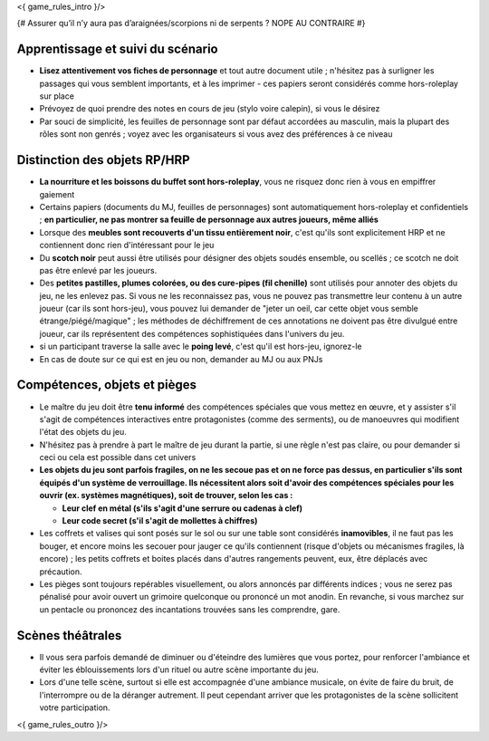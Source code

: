 

<{ game_rules_intro }/>



{# Assurer qu’il n’y aura pas d’araignées/scorpions ni de serpents ? NOPE AU CONTRAIRE #}


Apprentissage et suivi du scénario
++++++++++++++++++++++++++++++++++++++

- **Lisez attentivement vos fiches de personnage** et tout autre document utile ; n'hésitez pas à surligner les passages qui vous semblent importants, et à les imprimer - ces papiers seront considérés comme hors-roleplay sur place
- Prévoyez de quoi prendre des notes en cours de jeu (stylo voire calepin), si vous le désirez
- Par souci de simplicité, les feuilles de personnage sont par défaut accordées au masculin, mais la plupart des rôles sont non genrés ; voyez avec les organisateurs si vous avez des préférences à ce niveau


Distinction des objets RP/HRP
++++++++++++++++++++++++++++++++

- **La nourriture et les boissons du buffet sont hors-roleplay**, vous ne risquez donc rien à vous en empiffrer gaiement
- Certains papiers (documents du MJ, feuilles de personnages) sont automatiquement hors-roleplay et confidentiels ; **en particulier, ne pas montrer sa feuille de personnage aux autres joueurs, même alliés**
- Lorsque des **meubles sont recouverts d'un tissu entièrement noir**, c'est qu'ils sont explicitement HRP et ne contiennent donc rien d'intéressant pour le jeu
- Du **scotch noir** peut aussi être utilisés pour désigner des objets soudés ensemble, ou scellés ; ce scotch ne doit pas être enlevé par les joueurs.
- Des **petites pastilles, plumes colorées, ou des cure-pipes (fil chenille)** sont utilisés pour annoter des objets du jeu, ne les enlevez pas. Si vous ne les reconnaissez pas, vous ne pouvez pas transmettre leur contenu à un autre joueur (car ils sont hors-jeu), vous pouvez lui demander de "jeter un oeil, car cette objet vous semble étrange/piégé/magique" ; les méthodes de déchiffrement de ces annotations ne doivent pas être divulgué entre joueur, car ils représentent des compétences sophistiquées dans l'univers du jeu.
- si un participant traverse la salle avec le **poing levé**, c'est qu'il est hors-jeu, ignorez-le
- En cas de doute sur ce qui est en jeu ou non, demander au MJ ou aux PNJs


Compétences, objets et pièges
+++++++++++++++++++++++++++++++++++++

- Le maître du jeu doit être **tenu informé** des compétences spéciales que vous mettez en œuvre, et y assister s'il s'agit de compétences interactives entre protagonistes (comme des serments), ou de manoeuvres qui modifient l'état des objets du jeu.
- N'hésitez pas à prendre à part le maître de jeu durant la partie, si une règle n'est pas claire, ou pour demander si ceci ou cela est possible dans cet univers

- **Les objets du jeu sont parfois fragiles, on ne les secoue pas et on ne force pas dessus, en particulier s'ils sont équipés d'un système de verrouillage. Ils nécessitent alors soit d'avoir des compétences spéciales pour les ouvrir (ex. systèmes magnétiques), soit de trouver, selon les cas :**

  - **Leur clef en métal (s'ils s'agit d'une serrure ou cadenas à clef)**
  - **Leur code secret (s'il s'agit de mollettes à chiffres)**

- Les coffrets et valises qui sont posés sur le sol ou sur une table sont considérés **inamovibles**, il ne faut pas les bouger, et encore moins les secouer pour jauger ce qu'ils contiennent (risque d'objets ou mécanismes fragiles, là encore) ; les petits coffrets et boites placés dans d'autres rangements peuvent, eux, être déplacés avec précaution.

- Les pièges sont toujours repérables visuellement, ou alors annoncés par différents indices ; vous ne serez pas pénalisé pour avoir ouvert un grimoire quelconque ou prononcé un mot anodin. En revanche, si vous marchez sur un pentacle ou prononcez des incantations trouvées sans les comprendre, gare.


Scènes théâtrales
+++++++++++++++++++++++

- Il vous sera parfois demandé de diminuer ou d'éteindre des lumières que vous portez, pour renforcer l'ambiance et éviter les éblouissements lors d'un rituel ou autre scène importante du jeu.
- Lors d'une telle scène, surtout si elle est accompagnée d'une ambiance musicale, on évite de faire du bruit, de l'interrompre ou de la déranger autrement. Il peut cependant arriver que les protagonistes de la scène sollicitent votre participation.


<{ game_rules_outro }/>
